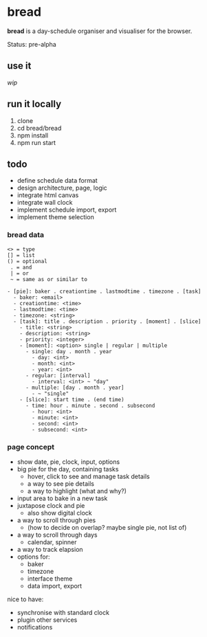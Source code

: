 * bread

*bread* is a day-schedule organiser and visualiser for the browser.

Status: pre-alpha

** use it

/wip/

** run it locally

1. clone
2. cd bread/bread
3. npm install
4. npm run start

** todo

- define schedule data format
- design architecture, page, logic
- integrate html canvas
- integrate wall clock
- implement schedule import, export
- implement theme selection

*** bread data

#+BEGIN_SRC
<> = type
[] = list
() = optional
 . = and
 | = or
 ~ = same as or similar to

- [pie]: baker . creationtime . lastmodtime . timezone . [task]
  - baker: <email>
  - creationtime: <time>
  - lastmodtime: <time>
  - timezone: <string>
  - [task]: title . description . priority . [moment] . [slice]
    - title: <string>
    - description: <string>
    - priority: <integer>
    - [moment]: <option> single | regular | multiple
      - single: day . month . year
        - day: <int>
        - month: <int>
        - year: <int>
      - regular: [interval]
        - interval: <int> ~ "day"
      - multiple: [day . month . year]
        - ~ "single"
    - [slice]: start time . (end time)
      - time: hour . minute . second . subsecond
        - hour: <int>
        - minute: <int>
        - second: <int>
        - subsecond: <int>
#+END_SRC

*** page concept

- show date, pie, clock, input, options
- big pie for the day, containing tasks
  - hover, click to see and manage task details
  - a way to see pie details
  - a way to highlight (what and why?)
- input area to bake in a new task
- juxtapose clock and pie
  - also show digital clock
- a way to scroll through pies
  - (how to decide on overlap? maybe single pie, not list of)
- a way to scroll through days
  - calendar, spinner
- a way to track elapsion
- options for:
  - baker
  - timezone
  - interface theme
  - data import, export

nice to have:
- synchronise with standard clock
- plugin other services
- notifications

